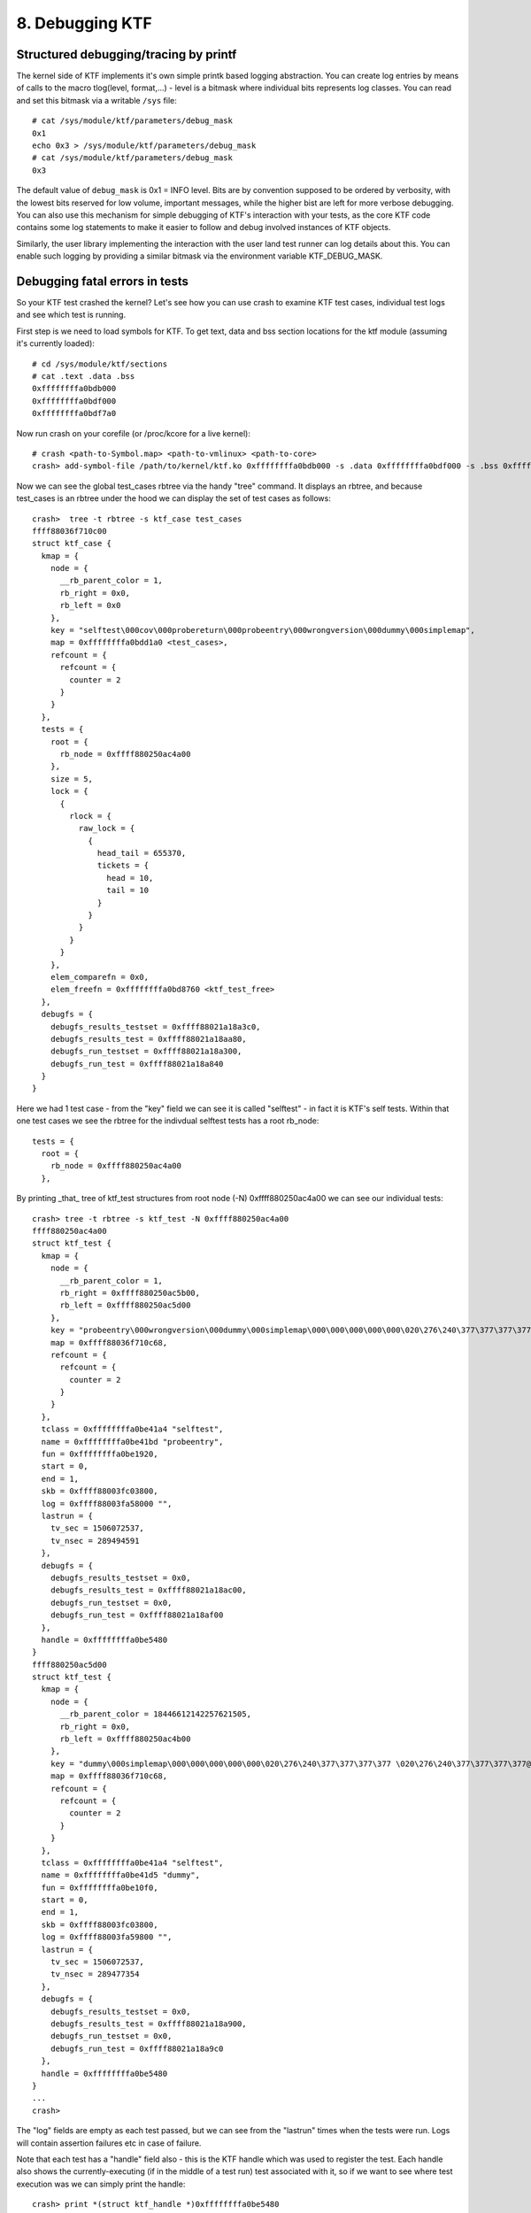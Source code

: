 8. Debugging KTF
--------------------

Structured debugging/tracing by printf
======================================

The kernel side of KTF implements it's own simple printk based logging
abstraction. You can create log entries by means of calls to the macro
tlog(level, format,...) - level is a bitmask where individual bits
represents log classes. You can read and set this bitmask via a
writable ``/sys`` file::

  # cat /sys/module/ktf/parameters/debug_mask
  0x1
  echo 0x3 > /sys/module/ktf/parameters/debug_mask
  # cat /sys/module/ktf/parameters/debug_mask
  0x3

The default value of ``debug_mask`` is 0x1 = INFO level.
Bits are by convention supposed to be
ordered by verbosity, with the lowest bits reserved for low volume,
important messages, while the higher bist are left for more verbose
debugging. You can also use this mechanism for simple debugging of KTF's
interaction with your tests, as the core KTF code contains some log
statements to make it easier to follow and debug involved
instances of KTF objects.

Similarly, the user library implementing the interaction with the
user land test runner can log details about this. You can enable such
logging by providing a similar bitmask via the environment variable
KTF_DEBUG_MASK.

Debugging fatal errors in tests
===============================

So your KTF test crashed the kernel? Let's see how you can use crash to
examine KTF test cases, individual test logs and see which test is running.

First step is we need to load symbols for KTF.  To get text, data and
bss section locations for the ktf module (assuming it's currently
loaded)::

	# cd /sys/module/ktf/sections
	# cat .text .data .bss
	0xffffffffa0bdb000
	0xffffffffa0bdf000
	0xffffffffa0bdf7a0

Now run crash on your corefile (or /proc/kcore for a live kernel)::

	# crash <path-to-Symbol.map> <path-to-vmlinux> <path-to-core>
	crash> add-symbol-file /path/to/kernel/ktf.ko 0xffffffffa0bdb000 -s .data 0xffffffffa0bdf000 -s .bss 0xffffffffa0bdf7a0

Now we can see the global test_cases rbtree via the handy
"tree" command. It displays an rbtree, and because test_cases
is an rbtree under the hood we can display the set of test
cases as follows::

	crash>  tree -t rbtree -s ktf_case test_cases
	ffff88036f710c00
	struct ktf_case {
	  kmap = {
	    node = {
	      __rb_parent_color = 1,
	      rb_right = 0x0,
	      rb_left = 0x0
	    },
	    key = "selftest\000cov\000probereturn\000probeentry\000wrongversion\000dummy\000simplemap",
	    map = 0xffffffffa0bdd1a0 <test_cases>,
	    refcount = {
	      refcount = {
	        counter = 2
	      }
	    }
	  },
	  tests = {
	    root = {
	      rb_node = 0xffff880250ac4a00
	    },
	    size = 5,
	    lock = {
	      {
	        rlock = {
	          raw_lock = {
	            {
	              head_tail = 655370,
	              tickets = {
	                head = 10,
	                tail = 10
	              }
	            }
	          }
	        }
	      }
	    },
	    elem_comparefn = 0x0,
	    elem_freefn = 0xffffffffa0bd8760 <ktf_test_free>
	  },
	  debugfs = {
	    debugfs_results_testset = 0xffff88021a18a3c0,
	    debugfs_results_test = 0xffff88021a18aa80,
	    debugfs_run_testset = 0xffff88021a18a300,
	    debugfs_run_test = 0xffff88021a18a840
	  }
	}

Here we had 1 test case - from the "key" field
we can see it is called "selftest" - in fact it is
KTF's self tests. Within that one test cases we see
the rbtree for the indivdual selftest tests has a root
rb_node::

	  tests = {
	    root = {
	      rb_node = 0xffff880250ac4a00
	    },

By printing _that_ tree of ktf_test structures from
root node (-N) 0xffff880250ac4a00 we can see our
individual tests::

	crash> tree -t rbtree -s ktf_test -N 0xffff880250ac4a00
	ffff880250ac4a00
	struct ktf_test {
	  kmap = {
	    node = {
	      __rb_parent_color = 1,
	      rb_right = 0xffff880250ac5b00,
	      rb_left = 0xffff880250ac5d00
	    },
	    key = "probeentry\000wrongversion\000dummy\000simplemap\000\000\000\000\000\020\276\240\377\377\377\377 \020\276\240\377\377\377\377@\020\276\240\377",
	    map = 0xffff88036f710c68,
	    refcount = {
	      refcount = {
	        counter = 2
	      }
	    }
	  },
	  tclass = 0xffffffffa0be41a4 "selftest",
	  name = 0xffffffffa0be41bd "probeentry",
	  fun = 0xffffffffa0be1920,
	  start = 0,
	  end = 1,
	  skb = 0xffff88003fc03800,
	  log = 0xffff88003fa58000 "",
	  lastrun = {
	    tv_sec = 1506072537,
	    tv_nsec = 289494591
	  },
	  debugfs = {
	    debugfs_results_testset = 0x0,
	    debugfs_results_test = 0xffff88021a18ac00,
	    debugfs_run_testset = 0x0,
	    debugfs_run_test = 0xffff88021a18af00
	  },
	  handle = 0xffffffffa0be5480
	}
	ffff880250ac5d00
	struct ktf_test {
	  kmap = {
	    node = {
	      __rb_parent_color = 18446612142257621505,
	      rb_right = 0x0,
	      rb_left = 0xffff880250ac4b00
	    },
	    key = "dummy\000simplemap\000\000\000\000\000\020\276\240\377\377\377\377 \020\276\240\377\377\377\377@\020\276\240\377\377\377\377`\020\276\240\377\377\377\377\200\020\276\240\377\377\377\377\320\020\276\240\377",
	    map = 0xffff88036f710c68,
	    refcount = {
	      refcount = {
	        counter = 2
	      }
	    }
	  },
	  tclass = 0xffffffffa0be41a4 "selftest",
	  name = 0xffffffffa0be41d5 "dummy",
	  fun = 0xffffffffa0be10f0,
	  start = 0,
	  end = 1,
	  skb = 0xffff88003fc03800,
	  log = 0xffff88003fa59800 "",
	  lastrun = {
	    tv_sec = 1506072537,
	    tv_nsec = 289477354
	  },
	  debugfs = {
	    debugfs_results_testset = 0x0,
	    debugfs_results_test = 0xffff88021a18a900,
	    debugfs_run_testset = 0x0,
	    debugfs_run_test = 0xffff88021a18a9c0
	  },
	  handle = 0xffffffffa0be5480
	}
	...
	crash>


The "log" fields are empty as each test passed, but we can
see from the "lastrun" times when the tests were run.
Logs will contain assertion failures etc in case of failure.

Note that each test has a "handle" field also - this is
the KTF handle which was used to register the test. Each
handle also shows the currently-executing (if in the middle
of a test run) test associated with it, so if we want to
see where test execution was we can simply print the handle::

	crash> print *(struct ktf_handle *)0xffffffffa0be5480
	$13 = {
	  test_list = {
	    next = 0xffffffffa0be5480,
	    prev = 0xffffffffa0be5480
	  },
	  handle_list = {
	    next = 0xffffffffa0be5490,
	    prev = 0xffffffffa0be5490
	  },
	  ctx_map = {
	    root = {
	      rb_node = 0x0
	    },
	    size = 0,
	    lock = {
	      {
	        rlock = {
	          raw_lock = {
	            {
	              head_tail = 0,
	              tickets = {
	                head = 0,
	                tail = 0
	              }
	            }
	          }
	        }
	      }
	    },
	    elem_comparefn = 0x0,
	    elem_freefn = 0x0
	  },
	  id = 0,
	  version = 4294967296,
	  current_test = 0x0
	}
	crash>

In this case current_test is NULL, but if we crashed in the
middle of executing a test it would show us which struct ktf_test *
it was.

